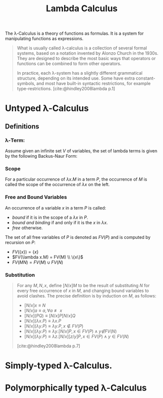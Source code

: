 :PROPERTIES:
:ID:       fb55d5cf-ce1b-46d0-909b-35f8184ad926
:END:
#+title: Lambda Calculus
#+STARTUP: latexpreview
#+Html_MATHJAX: align: left indent: 5em tagside: left

The \lambda-Calculus is a theory of functions as formulas. It is a system for
manipulating functions as expressions.

#+begin_quote
What is usually called \lambda-calculus is a collection of several formal systems,
based on a notation invented by Alonzo Church in the 1930s. They are designed to
describe the most basic ways that operators or functions can be combined to form
other operators.

In practice, each \lambda-system has a slightly different grammatical structure,
depending on its intended use. Some have extra constant-symbols, and most have
built-in syntactic restrictions, for example
type-restrictions. [cite:@hindley2008lambda p.1]
#+end_quote

* Untyped \lambda-Calculus

** Definitions

*** \lambda-Term:

Assume given an infinite set $V$ of variables, the set of lambda terms is given
by the following Backus-Naur Form:

\begin{align*}
M, N &::=  x \mid (M N) \mid (\lambda x.M)
\end{align*}

*** Scope

For a particular occurrence of $λx.M$ in a term $P$, the occurrence of $M$ is
called the scope of the occurrence of $λx$ on the left.

*** Free and Bound Variables

An occurrence of a variable $x$ in a term $P$ is called:
+ /bound/ if it is in the scope of a $λx$ in $P$.
+ /bound and binding/ if and only if it is the $x$ in $λx$.
+ /free/ otherwise.

The set of all free variables of $P$ is denoted as $FV(P)$ and is computed by
recursion on $P$:

+ $FV(\{x\}) = \{ x \}$
+ $FV(\lambda x.M) = FV(M) \\ \{x\}$
+ $FV(M N) = FV(M) \cup FV(N)$

*** Substitution

#+begin_quote
For any $M, N, x$, define $[N/x]M$ to be the result of substituting $N$ for
every free occurrence of $x$ in $M$, and changing bound variables to avoid
clashes. The precise definition is by induction on $M$, as follows:

+ $[N/x] x \equiv N$
+ $[N/x] a \equiv a, \forall a \not\equiv x$
+ $[N/x](P Q) ≡ [N/x]P [N/x]Q$
+ $[N/x](λx.P) ≡ λx.P$
+ $[N/x](λy.P) \equiv λy.P, x \not\in FV(P)$
+ $[N/x](λy.P) \equiv λy.[N/x]P, x \in FV(P) \land y \not∈ FV(N)$
+ $[N/x](λy.P) ≡ λz.[N/x][z/y]P, x ∈ FV(P) \land y ∈ FV(N)$

[cite:@hindley2008lambda p.7]
#+end_quote


* Simply-typed \lambda-Calculus. 

* Polymorphically typed \lambda-Calculus
